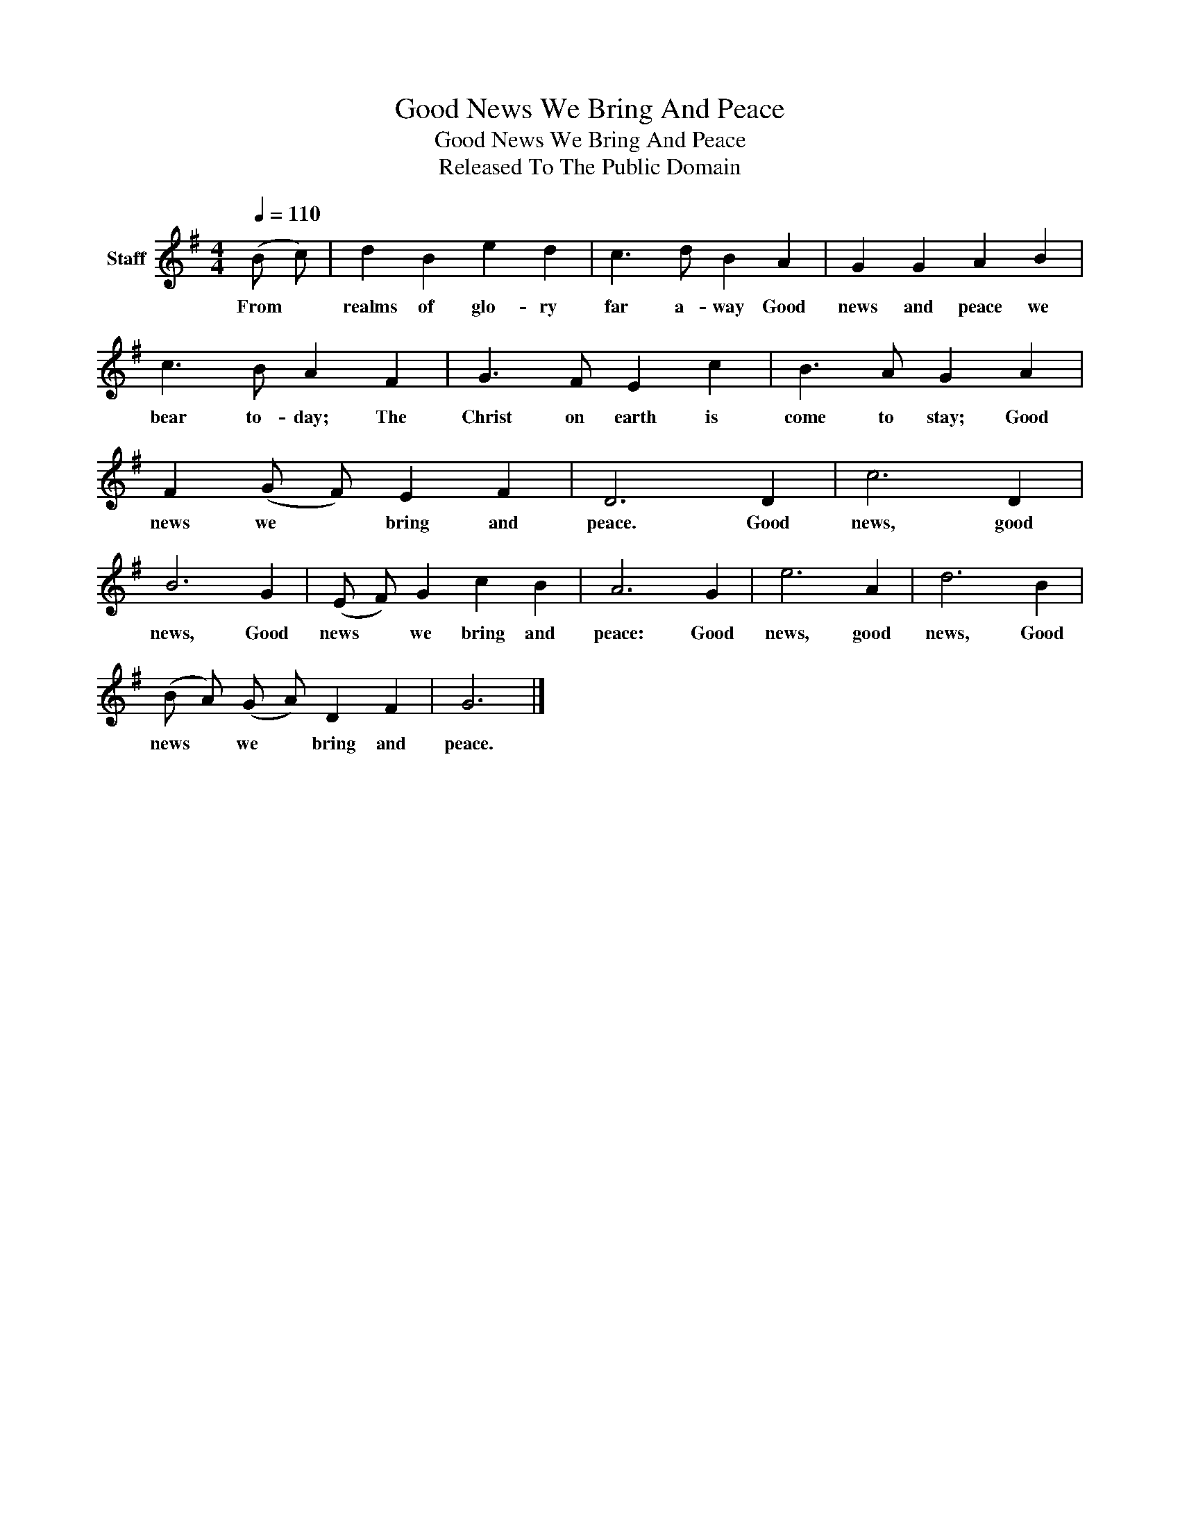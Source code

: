 X:1
T:Good News We Bring And Peace
T:Good News We Bring And Peace
T:Released To The Public Domain
Z:Released To The Public Domain
L:1/8
Q:1/4=110
M:4/4
K:G
V:1 treble nm="Staff"
V:1
 (B c) | d2 B2 e2 d2 | c3 d B2 A2 | G2 G2 A2 B2 | c3 B A2 F2 | G3 F E2 c2 | B3 A G2 A2 | %7
w: From *|realms of glo- ry|far a- way Good|news and peace we|bear to- day; The|Christ on earth is|come to stay; Good|
 F2 (G F) E2 F2 | D6 D2 | c6 D2 | B6 G2 | (E F) G2 c2 B2 | A6 G2 | e6 A2 | d6 B2 | %15
w: news we * bring and|peace. Good|news, good|news, Good|news * we bring and|peace: Good|news, good|news, Good|
 (B A) (G A) D2 F2 | G6 |] %17
w: news * we * bring and|peace.|

